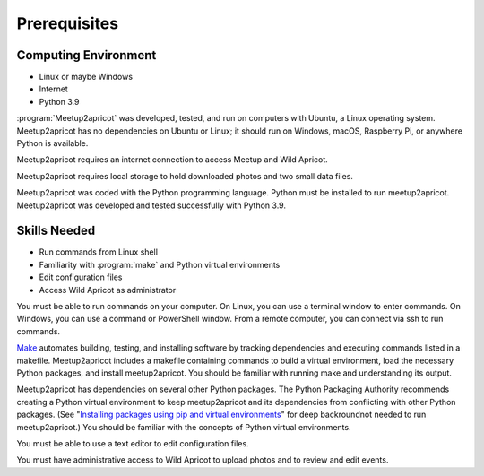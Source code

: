 =============
Prerequisites
=============

Computing Environment
---------------------

- Linux or maybe Windows
- Internet
- Python 3.9

:program:`Meetup2apricot` was developed, tested, and run on computers with
Ubuntu, a Linux operating system.
Meetup2apricot has no dependencies on Ubuntu or Linux; it should run on Windows,
macOS, Raspberry Pi, or anywhere Python is available.

Meetup2apricot requires an internet connection to access Meetup and Wild Apricot.

Meetup2apricot requires local storage to hold downloaded photos and two small
data files.

Meetup2apricot was coded with the Python programming language.
Python must be installed to run meetup2apricot.
Meetup2apricot was developed and tested successfully with Python 3.9.

Skills Needed
-------------

- Run commands from Linux shell
- Familiarity with :program:`make` and Python virtual environments
- Edit configuration files
- Access Wild Apricot as administrator

You must be able to run commands on your computer.
On Linux, you can use a terminal window to enter commands.
On Windows, you can use a command or PowerShell window.
From a remote computer, you can connect via ssh to run commands.

`Make`_ automates building, testing, and installing software by tracking
dependencies and executing commands listed in a makefile.
Meetup2apricot includes a makefile containing commands to build a virtual
environment, load the necessary Python packages, and install meetup2apricot.
You should be familiar with running make and understanding its output.

Meetup2apricot has dependencies on several other Python packages.
The Python Packaging Authority recommends creating a Python virtual environment
to keep meetup2apricot and its dependencies from conflicting with other Python
packages.
(See "`Installing packages using pip and virtual environments`_" for deep
backroundnot needed to run meetup2apricot.)
You should be familiar with the concepts of Python virtual environments.

You must be able to use a text editor to edit configuration files.

You must have administrative access to Wild Apricot to upload photos and to
review and edit events.

.. _`Installing packages using pip and virtual environments`: https://packaging.python.org/guides/installing-using-pip-and-virtual-environments/
.. _`Make`: https://en.wikipedia.org/wiki/Make_(software)
